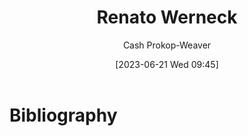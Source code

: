 :PROPERTIES:
:ID:       1907ce27-4cc8-4995-8b94-ef5711c3d77f
:LAST_MODIFIED: [2023-09-06 Wed 08:04]
:END:
#+title: Renato Werneck
#+hugo_custom_front_matter: :slug "1907ce27-4cc8-4995-8b94-ef5711c3d77f"
#+author: Cash Prokop-Weaver
#+date: [2023-06-21 Wed 09:45]
#+filetags: :person:
* Flashcards :noexport:
* Bibliography
#+print_bibliography:

